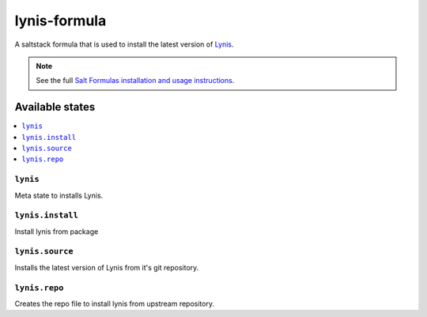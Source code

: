 ================
lynis-formula
================

A saltstack formula that is used to install the latest version of `Lynis <https://cisofy.com/documentation/lynis/>`_.

.. note::

    See the full `Salt Formulas installation and usage instructions
    <http://docs.saltstack.com/en/latest/topics/development/conventions/formulas.html>`_.

Available states
================

.. contents::
    :local:

``lynis``
------------

Meta state to installs Lynis.

``lynis.install``
-----------------

Install lynis from package

``lynis.source``
----------------

Installs the latest version of Lynis from it's git repository.

``lynis.repo``
--------------

Creates the repo file to install lynis from upstream repository.
